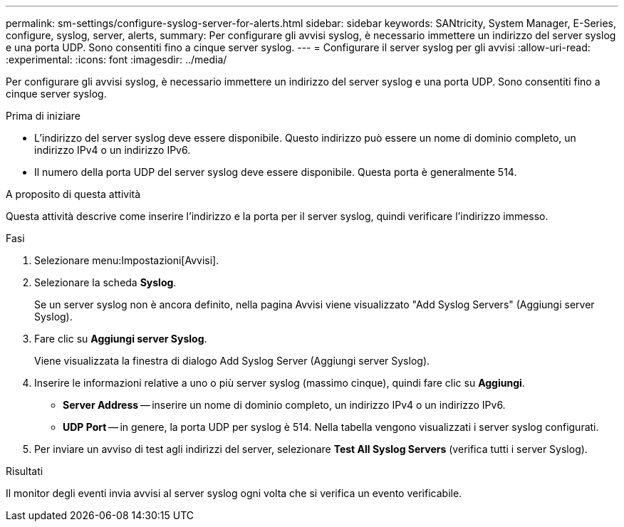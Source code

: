 ---
permalink: sm-settings/configure-syslog-server-for-alerts.html 
sidebar: sidebar 
keywords: SANtricity, System Manager, E-Series, configure, syslog, server, alerts, 
summary: Per configurare gli avvisi syslog, è necessario immettere un indirizzo del server syslog e una porta UDP. Sono consentiti fino a cinque server syslog. 
---
= Configurare il server syslog per gli avvisi
:allow-uri-read: 
:experimental: 
:icons: font
:imagesdir: ../media/


[role="lead"]
Per configurare gli avvisi syslog, è necessario immettere un indirizzo del server syslog e una porta UDP. Sono consentiti fino a cinque server syslog.

.Prima di iniziare
* L'indirizzo del server syslog deve essere disponibile. Questo indirizzo può essere un nome di dominio completo, un indirizzo IPv4 o un indirizzo IPv6.
* Il numero della porta UDP del server syslog deve essere disponibile. Questa porta è generalmente 514.


.A proposito di questa attività
Questa attività descrive come inserire l'indirizzo e la porta per il server syslog, quindi verificare l'indirizzo immesso.

.Fasi
. Selezionare menu:Impostazioni[Avvisi].
. Selezionare la scheda *Syslog*.
+
Se un server syslog non è ancora definito, nella pagina Avvisi viene visualizzato "Add Syslog Servers" (Aggiungi server Syslog).

. Fare clic su *Aggiungi server Syslog*.
+
Viene visualizzata la finestra di dialogo Add Syslog Server (Aggiungi server Syslog).

. Inserire le informazioni relative a uno o più server syslog (massimo cinque), quindi fare clic su *Aggiungi*.
+
** *Server Address* -- inserire un nome di dominio completo, un indirizzo IPv4 o un indirizzo IPv6.
** *UDP Port* -- in genere, la porta UDP per syslog è 514.
Nella tabella vengono visualizzati i server syslog configurati.


. Per inviare un avviso di test agli indirizzi del server, selezionare *Test All Syslog Servers* (verifica tutti i server Syslog).


.Risultati
Il monitor degli eventi invia avvisi al server syslog ogni volta che si verifica un evento verificabile.
